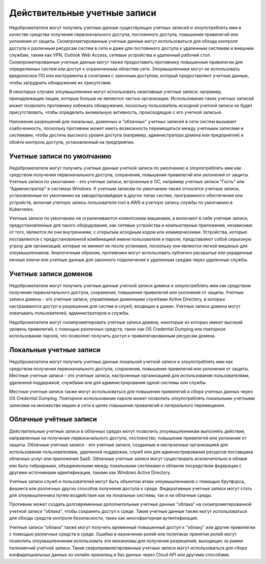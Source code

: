 



Действительные учетные записи
=========================================


Недоброжелатели могут получить учетные данные существующих учетных записей и злоупотреблять ими в качестве средства получения первоначального доступа, постоянного доступа, повышения привилегий или уклонения от защиты. Скомпрометированные учетные данные могут использоваться для обхода контроля доступа к различным ресурсам систем в сети и даже для постоянного доступа к удаленным системам и внешним службам, таким как VPN, Outlook Web Access, сетевые устройства и удаленный рабочий стол. Скомпрометированные учетные данные могут также предоставить противнику повышенные привилегии для определенных систем или доступ к ограниченным областям сети. Злоумышленники могут не использовать вредоносное ПО или инструменты в сочетании с законным доступом, который предоставляют учетные данные, чтобы затруднить обнаружение их присутствия.

В некоторых случаях злоумышленники могут использовать неактивные учетные записи: например, принадлежащие лицам, которые больше не являются частью организации. Использование таких учетных записей может позволить противнику избежать обнаружения, поскольку пользователь исходной учетной записи не будет присутствовать, чтобы определить аномальную активность, происходящую с его учетной записью.

Наложение разрешений для локальных, доменных и "облачных" учетных записей в сети систем вызывает озабоченность, поскольку противник может иметь возможность перемещаться между учетными записями и системами, чтобы достичь высокого уровня доступа (например, администратора домена или предприятия) и обойти контроль доступа, установленный на предприятии.







Учетные записи по умолчанию
-------------------------------------------------


Недоброжелатели могут получить учетные данные учетной записи по умолчанию и злоупотреблять ими как средством получения первоначального доступа, сохранения, повышения привилегий или уклонения от защиты. Учетные записи по умолчанию - это учетные записи, встроенные в ОС, например учетные записи "Гость" или "Администратор" в системах Windows. К учетным записям по умолчанию также относятся учетные записи, установленные по умолчанию на заводе/провайдере в других типах систем, программного обеспечения или устройств, включая учетную запись пользователя root в AWS и учетную запись службы по умолчанию в Kubernetes.

Учетные записи по умолчанию не ограничиваются клиентскими машинами, а включают в себя учетные записи, предустановленные для такого оборудования, как сетевые устройства и компьютерные приложения, независимо от того, являются ли они внутренними, с открытым исходным кодом или коммерческими. Устройства, которые поставляются с предустановленной комбинацией имени пользователя и пароля, представляют собой серьезную угрозу для организаций, которые не меняют их после установки, поскольку они являются легкой мишенью для злоумышленников. Аналогичным образом, противники могут использовать публично раскрытые или украденные личные ключи или учетные данные для законного подключения к удаленным средам через удаленные службы.



Учетные записи доменов
-------------------------------------------------


Недоброжелатели могут получить учетные данные учетной записи домена и злоупотреблять ими как средством получения первоначального доступа, сохранения, повышения привилегий или уклонения от защиты. Учетные записи домена - это учетные записи, управляемые доменными службами Active Directory, в которых настраиваются доступ и разрешения для систем и служб, входящих в домен. Учетные записи домена могут охватывать пользователей, администраторов и службы.

Недоброжелатели могут скомпрометировать учетные записи домена, некоторые из которых имеют высокий уровень привилегий, с помощью различных средств, таких как OS Credential Dumping или повторное использование пароля, что позволяет получить доступ к привилегированным ресурсам домена.







Локальные учетные записи
-------------------------------------------------


Недоброжелатели могут получить учетные данные локальной учетной записи и злоупотреблять ими как средством получения первоначального доступа, сохранения, повышения привилегий или уклонения от защиты. Местные учетные записи - это учетные записи, настроенные организацией для использования пользователями, удаленной поддержкой, службами или для администрирования одной системы или службы.

Местные учетные записи также могут использоваться для повышения привилегий и сбора учетных данных через OS Credential Dumping. Повторное использование пароля может позволить злоупотреблять локальными учетными записями на множестве машин в сети в целях повышения привилегий и латерального перемещения.



Облачные учётные записи
-------------------------------------------------


Действительные учетные записи в облачных средах могут позволить злоумышленникам выполнять действия, направленные на получение первоначального доступа, постоянство, повышение привилегий или уклонение от защиты. Облачные учетные записи - это учетные записи, созданные и настроенные организацией для использования пользователями, удаленной поддержки, служб или для администрирования ресурсов поставщика облачных услуг или приложения SaaS. Облачные учетные записи могут существовать исключительно в облаке или быть гибридными, объединенными между локальными системами и облаком посредством федерации с другими источниками идентификации, такими как Windows Active Directory. 

Учетные записи служб и пользователей могут быть объектом атаки злоумышленников с помощью брутфорса, фишинга или различных других способов получения доступа к среде. Федеративные учетные записи могут стать для злоумышленника путем воздействия как на локальные системы, так и на облачные среды.

Противник может создать долговременные дополнительные учетные данные "облака" на скомпрометированной учетной записи "облака", чтобы сохранить доступ к среде. Такие учетные данные также могут использоваться для обхода средств контроля безопасности, таких как многофакторная аутентификация.

Учетные записи "облака" также могут получить временный повышенный доступ к "облаку" или другие привилегии с помощью различных средств в среде. Ошибки в назначении ролей или политиках принятия ролей могут позволить злоумышленникам использовать эти механизмы для получения разрешений, выходящих за рамки полномочий учетной записи. Такие сверхпривилегированные учетные записи могут использоваться для сбора конфиденциальных данных из онлайн-хранилищ и баз данных через Cloud API или другими способами.